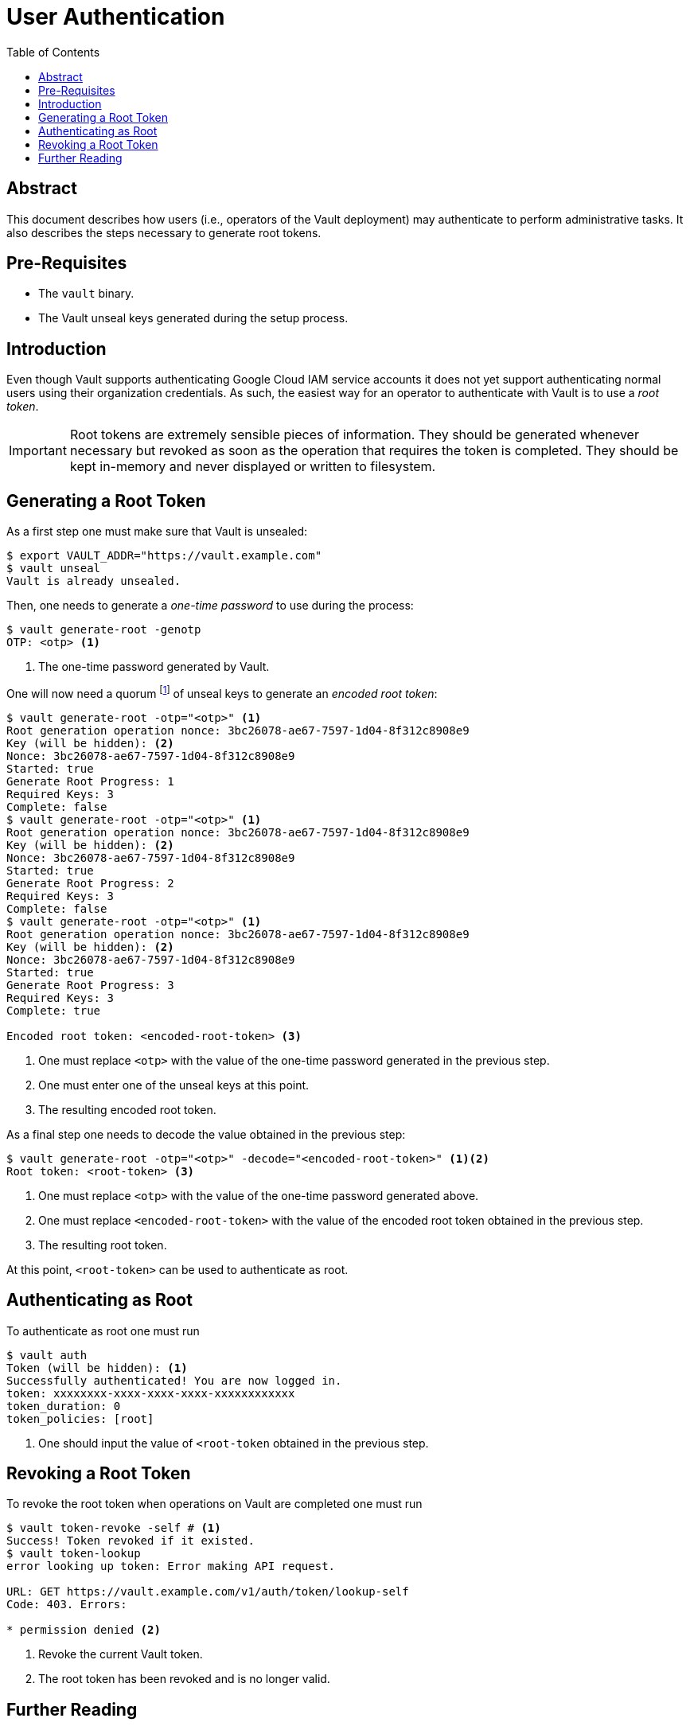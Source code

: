 = User Authentication
:icons: font
:imagesdir: ./img/
:toc:

ifdef::env-github[]
:tip-caption: :bulb:
:note-caption: :information_source:
:important-caption: :heavy_exclamation_mark:
:caution-caption: :fire:
:warning-caption: :warning:
endif::[]

== Abstract

This document describes how users (i.e., operators of the Vault deployment) may
authenticate to perform administrative tasks. It also describes the steps
necessary to generate root tokens.

== Pre-Requisites

* The `vault` binary.
* The Vault unseal keys generated during the setup process.

== Introduction

Even though Vault supports authenticating Google Cloud IAM service accounts it
does not yet support authenticating normal users using their organization
credentials. As such, the easiest way for an operator to authenticate with Vault
is to use a _root token_.

[IMPORTANT]
====
Root tokens are extremely sensible pieces of information. They should be
generated whenever necessary but revoked as soon as the operation that requires
the token is completed. They should be kept in-memory and never displayed or
written to filesystem.
====

== Generating a Root Token

As a first step one must make sure that Vault is unsealed:

[source,bash]
----
$ export VAULT_ADDR="https://vault.example.com"
$ vault unseal
Vault is already unsealed.
----

Then, one needs to generate a _one-time password_ to use during the process:

[source,bash]
----
$ vault generate-root -genotp
OTP: <otp> <1>
----
<1> The one-time password generated by Vault.

One will now need a quorum
footnote:[This usually means 3 keys (as the default number of unseal keys is 5).]
of unseal keys to generate an _encoded root token_:

[source,bash]
----
$ vault generate-root -otp="<otp>" <1>
Root generation operation nonce: 3bc26078-ae67-7597-1d04-8f312c8908e9
Key (will be hidden): <2>
Nonce: 3bc26078-ae67-7597-1d04-8f312c8908e9
Started: true
Generate Root Progress: 1
Required Keys: 3
Complete: false
$ vault generate-root -otp="<otp>" <1>
Root generation operation nonce: 3bc26078-ae67-7597-1d04-8f312c8908e9
Key (will be hidden): <2>
Nonce: 3bc26078-ae67-7597-1d04-8f312c8908e9
Started: true
Generate Root Progress: 2
Required Keys: 3
Complete: false
$ vault generate-root -otp="<otp>" <1>
Root generation operation nonce: 3bc26078-ae67-7597-1d04-8f312c8908e9
Key (will be hidden): <2>
Nonce: 3bc26078-ae67-7597-1d04-8f312c8908e9
Started: true
Generate Root Progress: 3
Required Keys: 3
Complete: true

Encoded root token: <encoded-root-token> <3>
----
<1> One must replace `<otp>` with the value of the one-time password generated
    in the previous step.
<2> One must enter one of the unseal keys at this point.
<3> The resulting encoded root token.

As a final step one needs to decode the value obtained in the previous step:

[source,bash]
----
$ vault generate-root -otp="<otp>" -decode="<encoded-root-token>" <1><2>
Root token: <root-token> <3>
----
<1> One must replace `<otp>` with the value of the one-time password generated
    above.
<2> One must replace `<encoded-root-token>` with the value of the encoded root
    token obtained in the previous step.
<3> The resulting root token.

At this point, `<root-token>` can be used to authenticate as root.

== Authenticating as Root

To authenticate as root one must run

[source,bash]
----
$ vault auth
Token (will be hidden): <1>
Successfully authenticated! You are now logged in.
token: xxxxxxxx-xxxx-xxxx-xxxx-xxxxxxxxxxxx
token_duration: 0
token_policies: [root]
----
<1> One should input the value of  `<root-token` obtained in the previous step.


== Revoking a Root Token

To revoke the root token when operations on Vault are completed one must run

[source,bash]
----
$ vault token-revoke -self # <1>
Success! Token revoked if it existed.
$ vault token-lookup
error looking up token: Error making API request.

URL: GET https://vault.example.com/v1/auth/token/lookup-self
Code: 403. Errors:

* permission denied <2>
----
<1> Revoke the current Vault token.
<2> The root token has been revoked and is no longer valid.

== Further Reading

* https://www.vaultproject.io/docs/auth/token.html[Auth Backend: Token]
* https://www.vaultproject.io/docs/concepts/tokens.html[Tokens]
